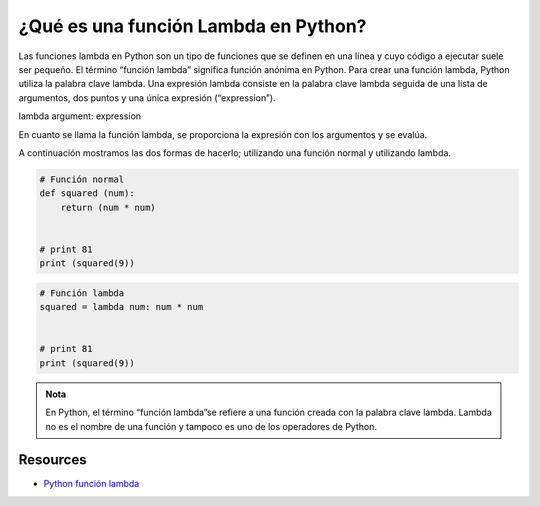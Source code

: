 ¿Qué es una función Lambda en Python?
=====================================

Las funciones lambda en Python son un tipo de funciones que se definen en una línea y cuyo código a ejecutar suele ser pequeño. 
El término “función lambda” significa función anónima en Python. 
Para crear una función lambda, Python utiliza la palabra clave lambda. 
Una expresión lambda consiste en la palabra clave lambda seguida de una lista de argumentos, dos puntos y una única expresión (“expression”). 

lambda argument: expression

En cuanto se llama la función lambda, se proporciona la expresión con los argumentos y se evalúa.

A continuación mostramos las dos formas de hacerlo; utilizando una función normal y utilizando lambda. 

.. code-block:: python

    # Función normal
    def squared (num): 
        return (num * num)


    # print 81
    print (squared(9))

.. code-block:: python

    # Función lambda
    squared = lambda num: num * num


    # print 81
    print (squared(9))

.. admonition:: Nota

    En Python, el término “función lambda”se refiere a una función creada con la palabra clave lambda. 
    Lambda no es el nombre de una función y tampoco es uno de los operadores de Python.

Resources
---------
* `Python función lambda <https://ellibrodepython.com/lambda-python>`_